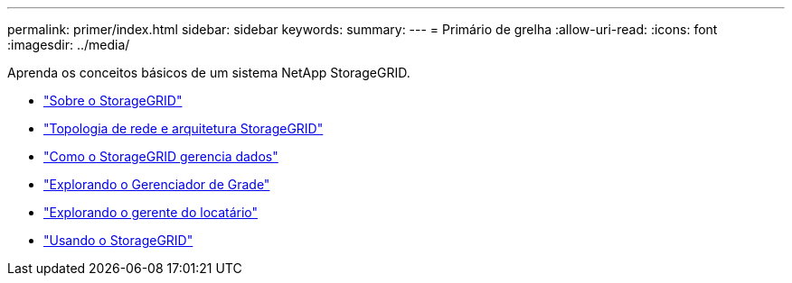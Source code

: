 ---
permalink: primer/index.html 
sidebar: sidebar 
keywords:  
summary:  
---
= Primário de grelha
:allow-uri-read: 
:icons: font
:imagesdir: ../media/


[role="lead"]
Aprenda os conceitos básicos de um sistema NetApp StorageGRID.

* link:about-storagegrid.html["Sobre o StorageGRID"]
* link:storagegrid-architecture-and-network-topology.html["Topologia de rede e arquitetura StorageGRID"]
* link:how-storagegrid-manages-data.html["Como o StorageGRID gerencia dados"]
* link:exploring-grid-manager.html["Explorando o Gerenciador de Grade"]
* link:exploring-tenant-manager.html["Explorando o gerente do locatário"]
* link:using-storagegrid.html["Usando o StorageGRID"]

